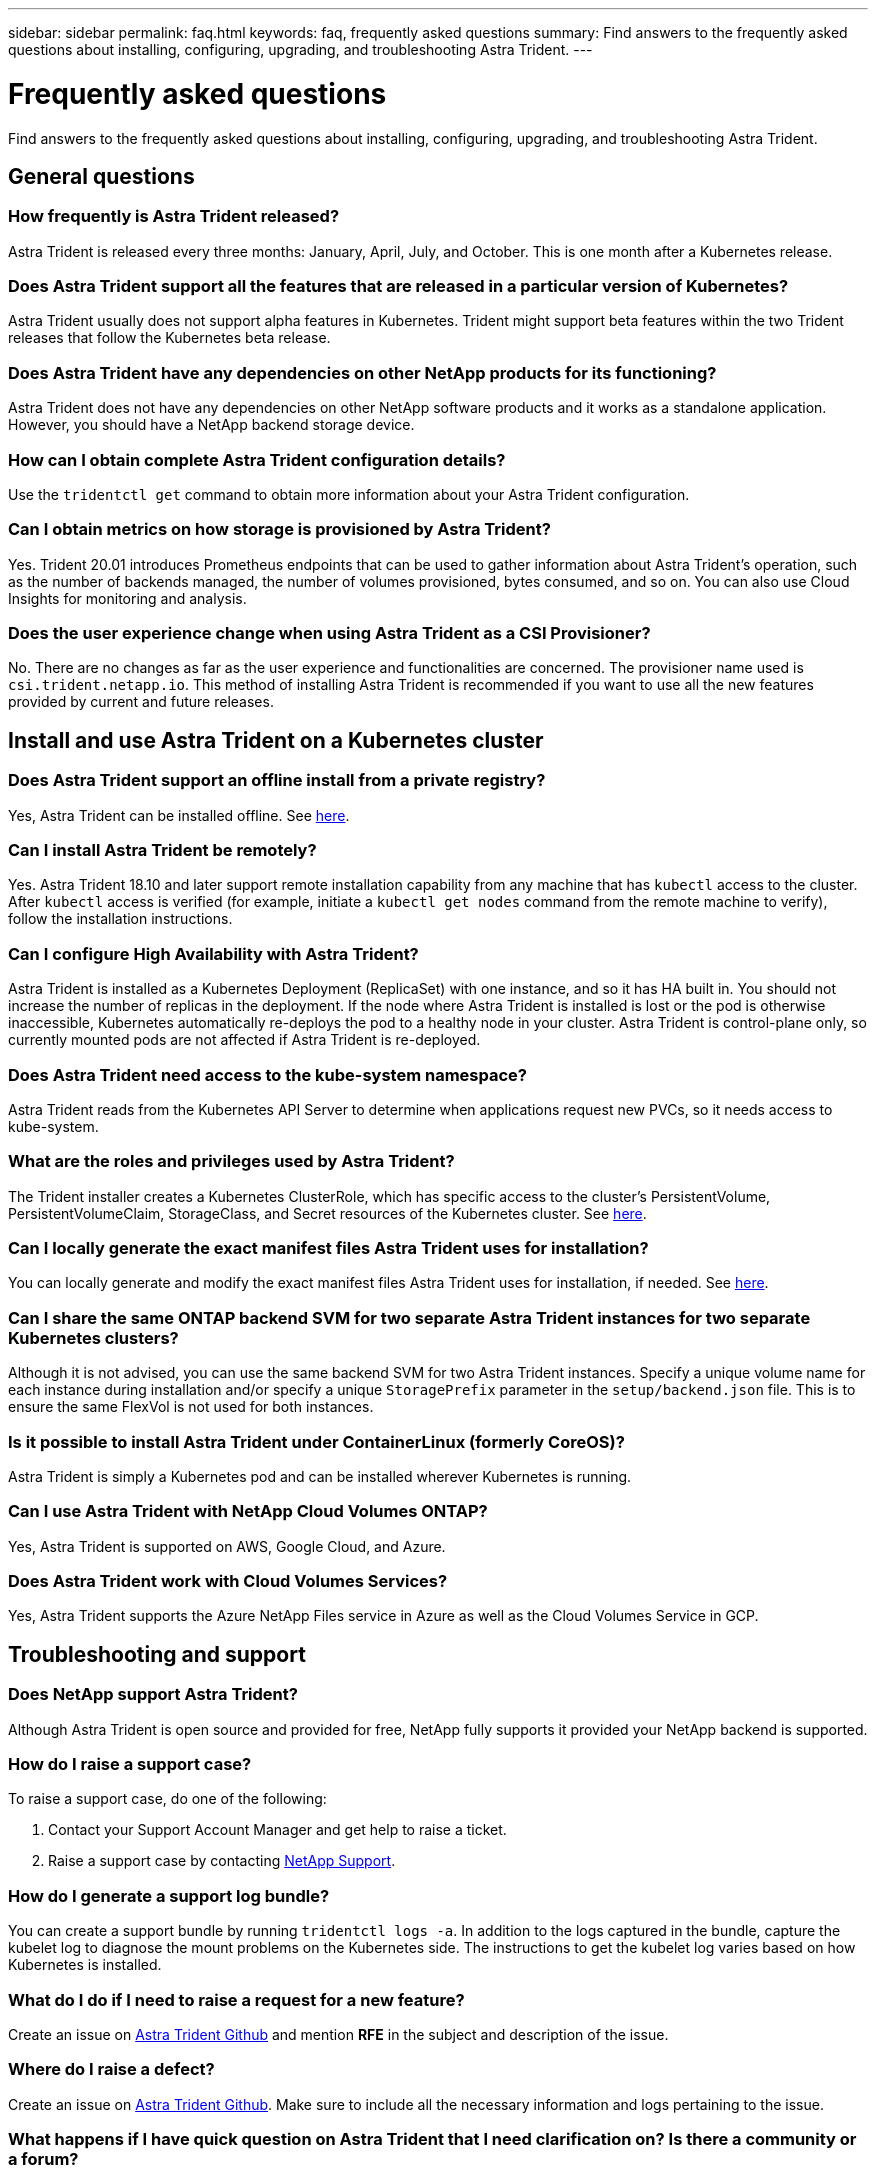 ---
sidebar: sidebar
permalink: faq.html
keywords: faq, frequently asked questions
summary: Find answers to the frequently asked questions about installing, configuring, upgrading, and troubleshooting Astra Trident.
---

= Frequently asked questions
:hardbreaks:
:icons: font
:imagesdir: ../media/

[.lead]
Find answers to the frequently asked questions about installing, configuring, upgrading, and troubleshooting Astra Trident.

== General questions

=== How frequently is Astra Trident released?

Astra Trident is released every three months: January, April, July, and October. This is one month after a Kubernetes release.

=== Does Astra Trident support all the features that are released in a particular version of Kubernetes?

Astra Trident usually does not support alpha features in Kubernetes. Trident might support beta features within the two Trident releases that follow the Kubernetes beta release.

=== Does Astra Trident have any dependencies on other NetApp products for its functioning?

Astra Trident does not have any dependencies on other NetApp software products and it works as a standalone application. However, you should have a NetApp backend storage device.

=== How can I obtain complete Astra Trident configuration details?

Use the `tridentctl get` command to obtain more information about your Astra Trident configuration.

=== Can I obtain metrics on how storage is provisioned by Astra Trident?

Yes. Trident 20.01 introduces Prometheus endpoints that can be used to gather information about Astra Trident’s operation, such as the number of backends managed, the number of volumes provisioned, bytes consumed, and so on. You can also use Cloud Insights for monitoring and analysis.

=== Does the user experience change when using Astra Trident as a CSI Provisioner?

No. There are no changes as far as the user experience and functionalities are concerned. The provisioner name used is `csi.trident.netapp.io`. This method of installing Astra Trident is recommended if you want to use all the new features provided by current and future releases.

== Install and use Astra Trident on a Kubernetes cluster

=== Does Astra Trident support an offline install from a private registry?

Yes, Astra Trident can be installed offline. See link:https://docs.netapp.com/us-en/trident/trident-get-started/kubernetes-deploy.html[here].

=== Can I install Astra Trident be remotely?

Yes. Astra Trident 18.10 and later support remote installation capability from any machine that has `kubectl` access to the cluster. After `kubectl` access is verified (for example, initiate a `kubectl get nodes` command from the remote machine to verify), follow the installation instructions.

=== Can I configure High Availability with Astra Trident?

Astra Trident is installed as a Kubernetes Deployment (ReplicaSet) with one instance, and so it has HA built in. You should not increase the number of replicas in the deployment. If the node where Astra Trident is installed is lost or the pod is otherwise inaccessible, Kubernetes automatically re-deploys the pod to a healthy node in your cluster. Astra Trident is control-plane only, so currently mounted pods are not affected if Astra Trident is re-deployed.

=== Does Astra Trident need access to the kube-system namespace?

Astra Trident reads from the Kubernetes API Server to determine when applications request new PVCs, so it needs access to kube-system.

=== What are the roles and privileges used by Astra Trident?

The Trident installer creates a Kubernetes ClusterRole, which has specific access to the cluster’s PersistentVolume, PersistentVolumeClaim, StorageClass, and Secret resources of the Kubernetes cluster. See link:https://docs.netapp.com/us-en/trident/trident-get-started/kubernetes-customize-deploy-tridentctl.html[here].

=== Can I locally generate the exact manifest files Astra Trident uses for installation?

You can locally generate and modify the exact manifest files Astra Trident uses for installation, if needed. See link:https://docs.netapp.com/us-en/trident/trident-get-started/kubernetes-customize-deploy-tridentctl.html[here].

=== Can I share the same ONTAP backend SVM for two separate Astra Trident instances for two separate Kubernetes clusters?

Although it is not advised, you can use the same backend SVM for two Astra Trident instances. Specify a unique volume name for each instance during installation and/or specify a unique `StoragePrefix` parameter in the `setup/backend.json` file. This is to ensure the same FlexVol is not used for both instances.

=== Is it possible to install Astra Trident under ContainerLinux (formerly CoreOS)?

Astra Trident is simply a Kubernetes pod and can be installed wherever Kubernetes is running.

=== Can I use Astra Trident with NetApp Cloud Volumes ONTAP?

Yes, Astra Trident is supported on AWS, Google Cloud, and Azure.

=== Does Astra Trident work with Cloud Volumes Services?

Yes, Astra Trident supports the Azure NetApp Files service in Azure as well as the Cloud Volumes Service in GCP.

== Troubleshooting and support

=== Does NetApp support Astra Trident?

Although Astra Trident is open source and provided for free, NetApp fully supports it provided your NetApp backend is supported.

=== How do I raise a support case?

To raise a support case, do one of the following:

. Contact your Support Account Manager and get help to raise a ticket.
. Raise a support case by contacting https://www.netapp.com/company/contact-us/support/[NetApp Support^].

=== How do I generate a support log bundle?

You can create a support bundle by running `tridentctl logs -a`. In addition to the logs captured in the bundle, capture the kubelet log to diagnose the mount problems on the Kubernetes side. The instructions to get the kubelet log varies based on how Kubernetes is installed.

=== What do I do if I need to raise a request for a new feature?

Create an issue on https://github.com/NetApp/trident[Astra Trident Github^] and mention *RFE* in the subject and description of the issue.

=== Where do I raise a defect?

Create an issue on https://github.com/NetApp/trident[Astra Trident Github^]. Make sure to include all the necessary information and logs pertaining to the issue.

=== What happens if I have quick question on Astra Trident that I need clarification on? Is there a community or a forum?

If you have any questions, issues, or requests, reach out to us through our Astra link:https://discord.gg/NetApp[Discord channel^] or GitHub.

=== My storage system’s password has changed and Astra Trident no longer works, how do I recover?

Update the backend’s password with `tridentctl update backend myBackend -f </path/to_new_backend.json> -n trident`. Replace `myBackend` in the example with your backend name, and ``/path/to_new_backend.json` with the path to the correct `backend.json` file.

=== Astra Trident cannot find my Kubernetes node. How do I fix this?

There are two likely scenarios why Astra Trident cannot find a Kubernetes node. It can be because of a networking issue within Kubernetes or a DNS issue. The Trident node daemonset that runs on each Kubernetes node must be able to communicate with the Trident controller to register the node with Trident. If networking changes occurred after Astra Trident was installed, you encounter this problem only with new Kubernetes nodes that are added to the cluster.

=== If the Trident pod is destroyed, will I lose the data?

Data will not be lost if the Trident pod is destroyed. Trident’s metadata is stored in CRD objects. All PVs that have been provisioned by Trident will function normally.

== Upgrade Astra Trident

=== Can I upgrade from a older version directly to a newer version (skipping a few versions)?

NetApp supports upgrading Astra Trident from one major release to the next immediate major release. You can upgrade from version 18.xx to 19.xx, 19.xx to 20.xx, and so on. You should test upgrading in a lab before production deployment.

=== Is it possible to downgrade Trident to a previous release?

There are a number of factors to be evaluated if you want to downgrade. See link:https://docs.netapp.com/us-en/trident/trident-managing-k8s/downgrade-trident.html[the section on downgrading].

== Manage backends and volumes

=== Do I need to define both Management and Data LIFs in an ONTAP backend definition file?

The management LIF is mandatory. Data LIF varies:

* ONTAP SAN: Do not specify for iSCSI. Astra Trident uses link:https://docs.netapp.com/us-en/ontap/san-admin/selective-lun-map-concept.html[ONTAP Selective LUN Map^] to discover the iSCI LIFs needed to establish a multi path session. A warning is generated if `dataLIF` is explicitly defined.  Refer to link:trident-use/ontap-san-examples.html[ONTAP SAN configuration options and examples] for details. 
* ONTAP NAS: We recommend specifying `dataLIF`. If not provided, Astra Trident fetches data LIFs from the SVM. You can specify a fully-qualified domain name (FQDN) to be used for the NFS mount operations, allowing you to create a round-robin DNS to load-balance across multiple data LIFs. Refer to link:trident-use/ontap-nas-examples.html[ONTAP NAS configuration options and examples] for details

=== Can Astra Trident configure CHAP for ONTAP backends?

Yes. Beginning with 20.04, Astra Trident supports bidirectional CHAP for ONTAP backends. This requires setting `useCHAP=true` in your backend configuration.

=== How do I manage export policies with Astra Trident?

Astra Trident can dynamically create and manage export policies from version 20.04 onwards. This enables the storage administrator to provide one or more CIDR blocks in their backend configuration and have Trident add node IPs that fall within these ranges to an export policy it creates. In this manner, Astra Trident automatically manages the addition and deletion of rules for nodes with IPs within the given CIDRs. 

// === Can we specify a port in the DataLIF?

// Astra Trident 19.01 and later support specifying a port in the DataLIF. Configure it in the `backend.json` file as ``“managementLIF”: <ip address>:<port>”``. For example, if the IP address of your management LIF is 192.0.2.1, and the port is 1000, configure ``"managementLIF": "192.0.2.1:1000"``.

=== Can IPv6 addresses be used for the Management and Data LIFs?

Astra Trident supports defining IPv6 addresses for:

 * `managementLIF` and `dataLIF` for ONTAP NAS backends. 
 * `managementLIF` for ONTAP SAN backends. You cannot specify `dataLIF` on an ONTAP SAN backend. 

Astra Trident must be installed using the ``--use-ipv6` flag for it to function over IPv6.

=== Is it possible to update the Management LIF on the backend?

Yes, it is possible to update the backend Management LIF using the `tridentctl update backend` command.

=== Is it possible to update the Data LIF on the backend?

You can update the Data LIF on `ontap-nas` and `ontap-nas-economy` only. 

=== Can I create multiple backends in Astra Trident for Kubernetes?

Astra Trident can support many backends simultaneously, either with the same driver or different drivers.

=== How does Astra Trident store backend credentials?

Astra Trident stores the backend credentials as Kubernetes Secrets.

=== How does Astra Trident select a specific backend?

If the backend attributes cannot be used to automatically select the right pools for a class, the `storagePools` and `additionalStoragePools` parameters are used to select a specific set of pools.

=== How do I ensure that Astra Trident will not provision from a specific backend?

The `excludeStoragePools` parameter is used to filter the set of pools that Astra Trident will use for provisioning and will remove any pools that match.

=== If there are multiple backends of the same kind, how does Astra Trident select which backend to use?

If there are multiple configured backends of the same type, Astra Trident selects the appropriate backend based on the parameters present in `StorageClass` and `PersistentVolumeClaim`. For example, if there are multiple ontap-nas driver backends, Astra Trident tries to match parameters in the `StorageClass` and `PersistentVolumeClaim` combined and match a backend which can deliver the requirements listed in `StorageClass` and `PersistentVolumeClaim`. If there are multiple backends that match the request, Astra Trident selects from one of them at random.

=== Does Astra Trident support bi-directional CHAP with Element/SolidFire?

Yes.

=== How does Astra Trident deploy Qtrees on an ONTAP volume? How many Qtrees can be deployed on a single volume?

The `ontap-nas-economy` driver creates up to 200 Qtrees in the same FlexVol (configurable between 50 and 300), 100,000 Qtrees per cluster node, and 2.4M per cluster. When you enter a new `PersistentVolumeClaim` that is serviced by the economy driver, the driver looks to see if a FlexVol already exists that can service the new Qtree. If the FlexVol does not exist that can service the Qtree, a new FlexVol is created.

=== How can I set Unix permissions for volumes provisioned on ONTAP NAS?

You can set Unix permissions on the volume provisioned by Astra Trident by setting a parameter in the backend definition file.

=== How can I configure an explicit set of ONTAP NFS mount options while provisioning a volume?

By default, Astra Trident does not set mount options to any value with Kubernetes. To specify the mount options in the Kubernetes Storage Class, follow the example given link:https://github.com/NetApp/trident/blob/master/trident-installer/sample-input/storage-class-samples/storage-class-ontapnas-k8s1.8-mountoptions.yaml[here^].

=== How do I set the provisioned volumes to a specific export policy?

To allow the appropriate hosts access to a volume, use the `exportPolicy` parameter configured in the backend definition file.

=== How do I set volume encryption through Astra Trident with ONTAP?

You can set encryption on the volume provisioned by Trident by using the encryption parameter in the backend definition file. For more information, refer to: link:https://docs.netapp.com/us-en/trident/trident-reco/security-reco.html#use-astra-trident-with-nve-and-nae[How Astra Trident works with NVE and NAE]

=== What is the best way to implement QoS for ONTAP through Astra Trident?

Use `StorageClasses` to implement QoS for ONTAP.

=== How do I specify thin or thick provisioning through Astra Trident?

The ONTAP drivers support either thin or thick provisioning. The ONTAP drivers default to thin provisioning. If thick provisioning is desired, you should configure either the backend definition file or the `StorageClass`. If both are configured, `StorageClass` takes precedence. Configure the following for ONTAP:

. On `StorageClass`, set the `provisioningType` attribute as thick.
. In the backend definition file, enable thick volumes by setting `backend spaceReserve parameter` as volume.

=== How do I make sure that the volumes being used are not deleted even if I accidentally delete the PVC?

PVC protection is automatically enabled on Kubernetes starting from version 1.10.

=== Can I grow NFS PVCs that were created by Astra Trident?

Yes. You can expand a PVC that has been created by Astra Trident. Note that volume autogrow is an ONTAP feature that is not applicable to Trident.

// === If I have a volume that was created outside Astra Trident can I import it into Astra Trident?

// Starting in 19.04, you can use the volume import feature to bring volumes into Kubernetes.

=== Can I import a volume while it is in SnapMirror Data Protection (DP) or offline mode?

The volume import fails if the external volume is in DP mode or is offline. You receive the following error message:

----
Error: could not import volume: volume import failed to get size of volume: volume <name> was not found (400 Bad Request) command terminated with exit code 1.
Make sure to remove the DP mode or put the volume online before importing the volume.
----

// === Can I expand iSCSI PVCs that were created by Astra Trident?

// Trident 19.10 supports expanding iSCSI PVs using the CSI Provisioner.

=== How is resource quota translated to a NetApp cluster?

Kubernetes Storage Resource Quota should work as long as NetApp storage has capacity. When the NetApp storage cannot honor the Kubernetes quota settings due to lack of capacity, Astra Trident tries to provision but errors out.

=== Can I create Volume Snapshots using Astra Trident?

Yes. Creating on-demand volume snapshots and Persistent Volumes from Snapshots are supported by Astra Trident. To create PVs from snapshots, ensure that the `VolumeSnapshotDataSource` feature gate has been enabled.

=== What are the drivers that support Astra Trident volume snapshots?

As of today, on-demand snapshot support is available for our `ontap-nas`, `ontap-nas-flexgroup`, `ontap-san`, `ontap-san-economy`, `solidfire-san`, `gcp-cvs`, and `azure-netapp-files` backend drivers.

=== How do I take a snapshot backup of a volume provisioned by Astra Trident with ONTAP?

This is available on `ontap-nas`, `ontap-san`, and `ontap-nas-flexgroup` drivers. You can also specify a `snapshotPolicy` for the `ontap-san-economy` driver at the FlexVol level.

This is also available on the `ontap-nas-economy` drivers but on the FlexVol level granularity and not on the qtree level granularity. To enable the ability to snapshot volumes provisioned by Astra Trident, set the backend parameter option `snapshotPolicy` to the desired snapshot policy as defined on the ONTAP backend. Any snapshots taken by the storage controller are not known by Astra Trident.

=== Can I set a snapshot reserve percentage for a volume provisioned through Astra Trident?

Yes, you can reserve a specific percentage of disk space for storing the snapshot copies through Astra Trident by setting the `snapshotReserve` attribute in the backend definition file. If you have configured `snapshotPolicy` and `snapshotReserve` in the backend definition file, snapshot reserve percentage is set according to the `snapshotReserve` percentage mentioned in the backend file. If the `snapshotReserve` percentage number is not mentioned, ONTAP by default takes the snapshot reserve percentage as 5. If the `snapshotPolicy` option is set to none, the snapshot reserve percentage is set to 0.

=== Can I directly access the volume snapshot directory and copy files?

Yes, you can access the snapshot directory on the volume provisioned by Trident by setting the `snapshotDir` parameter in the backend definition file.

=== Can I set up SnapMirror for volumes through Astra Trident?

Currently, SnapMirror has to be set externally by using ONTAP CLI or OnCommand System Manager.

=== How do I restore Persistent Volumes to a specific ONTAP snapshot?

To restore a volume to an ONTAP snapshot, perform the following steps:

. Quiesce the application pod which is using the Persistent volume.
. Revert to the required snapshot through ONTAP CLI or OnCommand System Manager.
. Restart the application pod.

=== Can Trident provision volumes on SVMs that have a Load-Sharing Mirror configured?

Load-sharing mirrors can be created for root volumes of SVMs that serve data over NFS. ONTAP automatically updates load-sharing mirrors for volumes that have been created by Trident. This may result in delays in mounting volumes. When multiple volumes are created using Trident, provisioning a volume is dependent on ONTAP updating the load-sharing mirror.

=== How can I separate out storage class usage for each customer/tenant?

Kubernetes does not allow storage classes in namespaces. However, you can use Kubernetes to limit usage of a specific storage class per namespace by using Storage Resource Quotas, which are per namespace. To deny a specific namespace access to specific storage, set the resource quota to 0 for that storage class.
